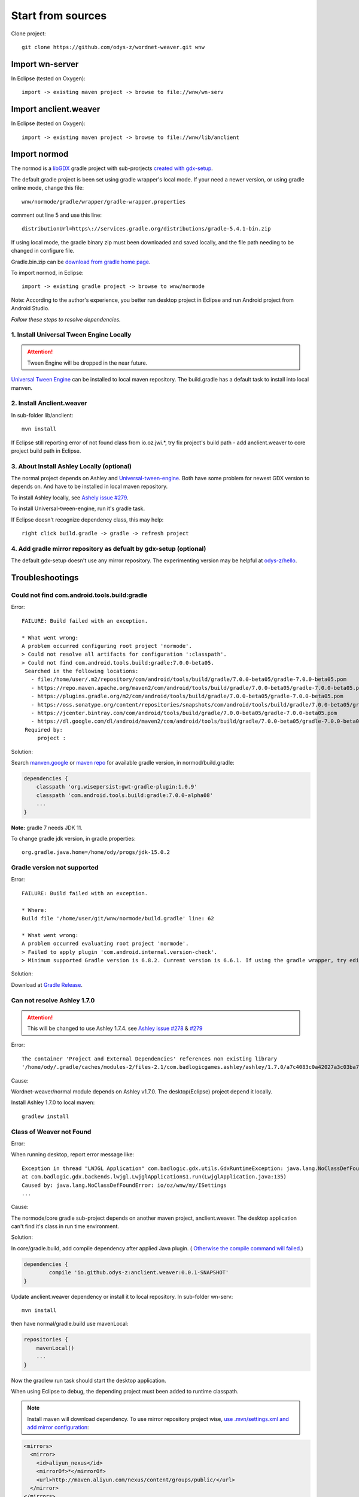 Start from sources
==================

Clone project::

    git clone https://github.com/odys-z/wordnet-weaver.git wnw

Import wn-server
----------------

In Eclipse (tested on Oxygen)::

    import -> existing maven project -> browse to file://wnw/wn-serv

Import anclient.weaver
----------------------

In Eclipse (tested on Oxygen)::

    import -> existing maven project -> browse to file://wnw/lib/anclient

Import normod
-------------

The normod is a `libGDX <https://libgdx.badlogicgames.com/>`_ gradle project with
sub-prorjects `created with gdx-setup <https://libgdx.badlogicgames.com/documentation/gettingstarted/Creating%20Projects.html>`_.

The default gradle project is been set using gradle wrapper's local mode. If your
need a newer version, or using gradle online mode, change this file::

    wnw/normode/gradle/wrapper/gradle-wrapper.properties

comment out line 5 and use this line::

    distributionUrl=https\://services.gradle.org/distributions/gradle-5.4.1-bin.zip

If using local mode, the gradle binary zip must been downloaded and saved locally,
and the file path needing to be changed in configure file.

Gradle.bin.zip can be `download from gradle home page <https://gradle.org/releases/>`_.

To import normod, in Eclipse::

    import -> existing gradle project -> browse to wnw/normode

Note: According to the author's experience, you better run desktop project in
Eclipse and run Android project from Android Studio.

*Follow these steps to resolve dependencies.*

1. Install Universal Tween Engine Locally
_________________________________________

.. attention:: Tween Engine will be dropped in the near future.

`Universal Tween Engine <https://github.com/AurelienRibon/universal-tween-engine>`_
can be installed to local maven repository. The build.gradle has a default task
to install into local manven.

.. seealso:: :ref:`install on Ubuntu <install-tween-ubuntu>`

2. Install Anclient.weaver
__________________________

In sub-folder lib/anclient::

    mvn install

If Eclipse still reporting error of not found class from io.oz.jwi.*, try fix
project's build path - add anclient.weaver to core project build path in Eclipse.

.. seealso:: :ref:`Troubleshooting <sol-install-wnw-client>`

3. About Install Ashley Locally (optional)
__________________________________________

The normal project depends on Ashley and `Universal-tween-engine <https://github.com/AurelienRibon/universal-tween-engine>`_.
Both have some problem for newest GDX version to depends on. And have to be installed
in local maven repository.

To install Ashley locally, see `Ashely issue #279 <https://github.com/libgdx/ashley/pull/279>`_.

To install Universal-tween-engine, run it's gradle task.

If Eclipse doesn't recognize dependency class, this may help::

    right click build.gradle -> gradle -> refresh project

4. Add gradle mirror repository as defualt by gdx-setup (optional)
__________________________________________________________________

The default gdx-setup doesn't use any mirror repository. The experimenting version
may be helpful at `odys-z/hello <https://github.com/odys-z/hello/tree/master/GDX/gdx-setup>`_.

Troubleshootings
----------------

Could not find com.android.tools.build:gradle
_____________________________________________

Error::

    FAILURE: Build failed with an exception.

    * What went wrong:
    A problem occurred configuring root project 'normode'.
    > Could not resolve all artifacts for configuration ':classpath'.
    > Could not find com.android.tools.build:gradle:7.0.0-beta05.
     Searched in the following locations:
       - file:/home/user/.m2/repository/com/android/tools/build/gradle/7.0.0-beta05/gradle-7.0.0-beta05.pom
       - https://repo.maven.apache.org/maven2/com/android/tools/build/gradle/7.0.0-beta05/gradle-7.0.0-beta05.pom
       - https://plugins.gradle.org/m2/com/android/tools/build/gradle/7.0.0-beta05/gradle-7.0.0-beta05.pom
       - https://oss.sonatype.org/content/repositories/snapshots/com/android/tools/build/gradle/7.0.0-beta05/gradle-7.0.0-beta05.pom
       - https://jcenter.bintray.com/com/android/tools/build/gradle/7.0.0-beta05/gradle-7.0.0-beta05.pom
       - https://dl.google.com/dl/android/maven2/com/android/tools/build/gradle/7.0.0-beta05/gradle-7.0.0-beta05.pom
     Required by:
         project :

Solution:

Search `manven.google <https://maven.google.com/web/index.html?q=gradle#com.android.tools.build:gradle>`_
or `maven repo <https://mvnrepository.com/artifact/com.android.tools.build/gradle?repo=google>`_
for available gradle version, in normod/build.gradle:

.. code-block:: groovy

    dependencies {
        classpath 'org.wisepersist:gwt-gradle-plugin:1.0.9'
        classpath 'com.android.tools.build:gradle:7.0.0-alpha08'
        ...
    }
..

**Note:** gradle 7 needs JDK 11.

To change gradle jdk version, in gradle.properties::

    org.gradle.java.home=/home/ody/progs/jdk-15.0.2

Gradle version not supported
_____________________________

Error::

    FAILURE: Build failed with an exception.

    * Where:
    Build file '/home/user/git/wnw/normode/build.gradle' line: 62

    * What went wrong:
    A problem occurred evaluating root project 'normode'.
    > Failed to apply plugin 'com.android.internal.version-check'.
    > Minimum supported Gradle version is 6.8.2. Current version is 6.6.1. If using the gradle wrapper, try editing the distributionUrl in /home/ody/git/wnw/normode/gradle/wrapper/gradle-wrapper.properties to gradle-6.8.2-all.zip

Solution:

Download at `Gradle Release <https://gradle.org/releases/>`_.

Can not resolve Ashley 1.7.0
____________________________

.. attention:: This will be changed to use Ashley 1.7.4.
    see `Ashley issue #278 <https://github.com/libgdx/ashley/issues/278>`_
    & `#279 <https://github.com/libgdx/ashley/pull/279>`_

Error::

    The container 'Project and External Dependencies' references non existing library
    '/home/ody/.gradle/caches/modules-2/files-2.1/com.badlogicgames.ashley/ashley/1.7.0/a7c4083c0a42027a3c03ba7ccecef6cbe1c5f0a4/ashley-1.7.0.jar'

Cause:

Wordnet-weaver/normal module depends on Ashley v1.7.0. The desktop(Eclipse) project
depend it locally.

Install Ashley 1.7.0 to local maven::

    gradlew install

Class of Weaver not Found
_________________________

Error:

When running desktop, report error message like::

    Exception in thread "LWJGL Application" com.badlogic.gdx.utils.GdxRuntimeException: java.lang.NoClassDefFoundError: io/oz/wnw/my/ISettings
    at com.badlogic.gdx.backends.lwjgl.LwjglApplication$1.run(LwjglApplication.java:135)
    Caused by: java.lang.NoClassDefFoundError: io/oz/wnw/my/ISettings
    ...

Cause:

The normode/core gradle sub-project depends on another maven project, anclient.weaver.
The desktop application can't find it's class in run time environment.

.. _sol-install-wnw-client:

Solution:

In core/gradle.build, add compile dependency after applied Java plugin. (
`Otherwise the compile command will failed <https://stackoverflow.com/questions/23796404/could-not-find-method-compile-for-arguments-gradle>`_.)

.. code-block:: groovy

    dependencies {
	    compile 'io.github.odys-z:anclient.weaver:0.0.1-SNAPSHOT'
    }
..

Update anclient.weaver dependency or install it to local repository. In sub-folder
wn-serv::

    mvn install

then have normal/gradle.build use mavenLocal:

.. code-block:: groovy

    repositories {
        mavenLocal()
        ...
    }
..

Now the gradlew run task should start the desktop application.

When using Eclipse to debug, the depending project must been added to runtime
classpath.

.. image:: imgs/002-mvn-prj-dependency.png

.. note:: Install maven will download dependency. To use mirror repository
    project wise, `use .mvn/settings.xml and add mirror configuration <https://stackoverflow.com/a/48583079>`_:

.. code-block:: xml

    <mirrors>
      <mirror>
        <id>aliyun_nexus</id>
        <mirrorOf>*</mirrorOf>
        <url>http://maven.aliyun.com/nexus/content/groups/public/</url>
      </mirror>
    </mirrors>
..

Gradle failed on Resolving tween-engine-api
___________________________________________

Error::

    FAILURE: Build failed with an exception.

    * What went wrong:
    A problem occurred configuring root project 'normode'.
    > Could not resolve all artifacts for configuration ':classpath'.
       > Could not resolve com.aurelienribon:tween-engine-api:6.3.3.
         Required by:
             project :
          > Could not resolve com.aurelienribon:tween-engine-api:6.3.3.
             > Could not get resource 'https://repo.maven.apache.org/maven2/com/aurelienribon/tween-engine-api/6.3.3/tween-engine-api-6.3.3.pom'.
                > Could not GET 'https://repo.maven.apache.org/maven2/com/aurelienribon/tween-engine-api/6.3.3/tween-engine-api-6.3.3.pom'.
                   > No route to host (Host unreachable)

Solution:

Install `universal-tween-engine <https://github.com/AurelienRibon/universal-tween-engine>`_
locally.

It's recommended use the forked version on Ubuntu.

::

    git clone https://github.com/odys-z/universal-tween-engine.git
	cd universal-tween-engine
	gradle

The defualt task is configure as installing local repo.

Also, `the question and answer at stackoverflow <https://stackoverflow.com/questions/32107205/gradle-does-not-use-the-maven-local-repository-for-a-new-dependency>`_
might be useful.

Installing Universal-tween-engine on Ubuntu
___________________________________________

Error

Gradle complain about command not found while installing to local repository.

Cause:

The gradle task script can’t do the job of installing tween-engine locally.

.. _install-tween-ubuntu:

Solution:

Try this `modified build.gradle version <https://github.com/odys-z/universal-tween-engine/blob/master/build.gradle>`_

Can not attach source to GDX.jar
________________________________

This is probably caused by using mavenLocal in gradle project. Just set::

    DdownloadSources=true
    -DdownloadJavadocs=true

won't work. See `similar report <https://stackoverflow.com/a/26529202/7362888>`_.

It's a weired behavior `reported and solved by Andreas Kuhrwahl <https://stackoverflow.com/a/12836295>`_.

To solve the problem, see::

    normode/core/gradle.build:

.. code-block:: groovy

    eclipse.classpath.file {
        withXml { xml ->
            def node = xml.asNode()
            node.remove( node.find { it.@path == 'org.eclipse.jst.j2ee.internal.web.container' } )
            node.appendNode( 'classpathentry', [ kind: 'con', path: 'org.eclipse.jst.j2ee.internal.web.container', exported: 'true'])
        }
    }
..

Also source.jar and javadoc.jar can be download manually, e.g. ::

    wget https://repo.maven.apache.org/maven2/com/badlogicgames/gdx/gdx/1.9.11/gdx-1.9.11-sources.jar

`SUNWprivate_1.1' not found (JDK 15)
____________________________________

Error::

    java.lang.UnsatisfiedLinkError libjawt.so: version `SUNWprivate_1.1' not found ...

There are similar issue at `github/libgdx <https://github.com/libgdx/libgdx/issues/5996>`_.

Cause:

Only matched JDK version and LWJGL can work together. LibGdx 1.9.14 is recommended
using JDK 11.

Can't load *.glsl
_________________

Error::

    Exception in thread "LWJGL Application" com.badlogic.gdx.utils.GdxRuntimeException:
	File not found: io/oz/xv/glsl/shaders/cube-skin.vert.glsl (Classpath)
        at com.badlogic.gdx.files.FileHandle.read(FileHandle.java:142)
        at com.badlogic.gdx.files.FileHandle.length(FileHandle.java:638)
        at com.badlogic.gdx.files.FileHandle.estimateLength(FileHandle.java:239)
        at com.badlogic.gdx.files.FileHandle.readString(FileHandle.java:204)
        at com.badlogic.gdx.files.FileHandle.readString(FileHandle.java:197)
        at io.oz.xv.glsl.shaders.Cubic.<init>(Cubic.java:26)
        at io.oz.xv.treemap.CubeTree.init(CubeTree.java:77)
        at io.oz.wnw.norm.A.StageA.loadMyset(StageA.java:108)
        at io.oz.wnw.norm.A.ViewA1.<init>(ViewA1.java:41)
        at io.oz.wnw.norm.WGame.create(WGame.java:29)
        at com.badlogic.gdx.backends.lwjgl.LwjglApplication.mainLoop(LwjglApplication.java:150)
        at com.badlogic.gdx.backends.lwjgl.LwjglApplication$1.run(LwjglApplication.java:127)

Cause:

Resource in src folder ignored by gradle project.

Solution:

In core:build.gradle:

    sourceSets.main.resources.srcDirs = [ "assets/", "src/" ]
